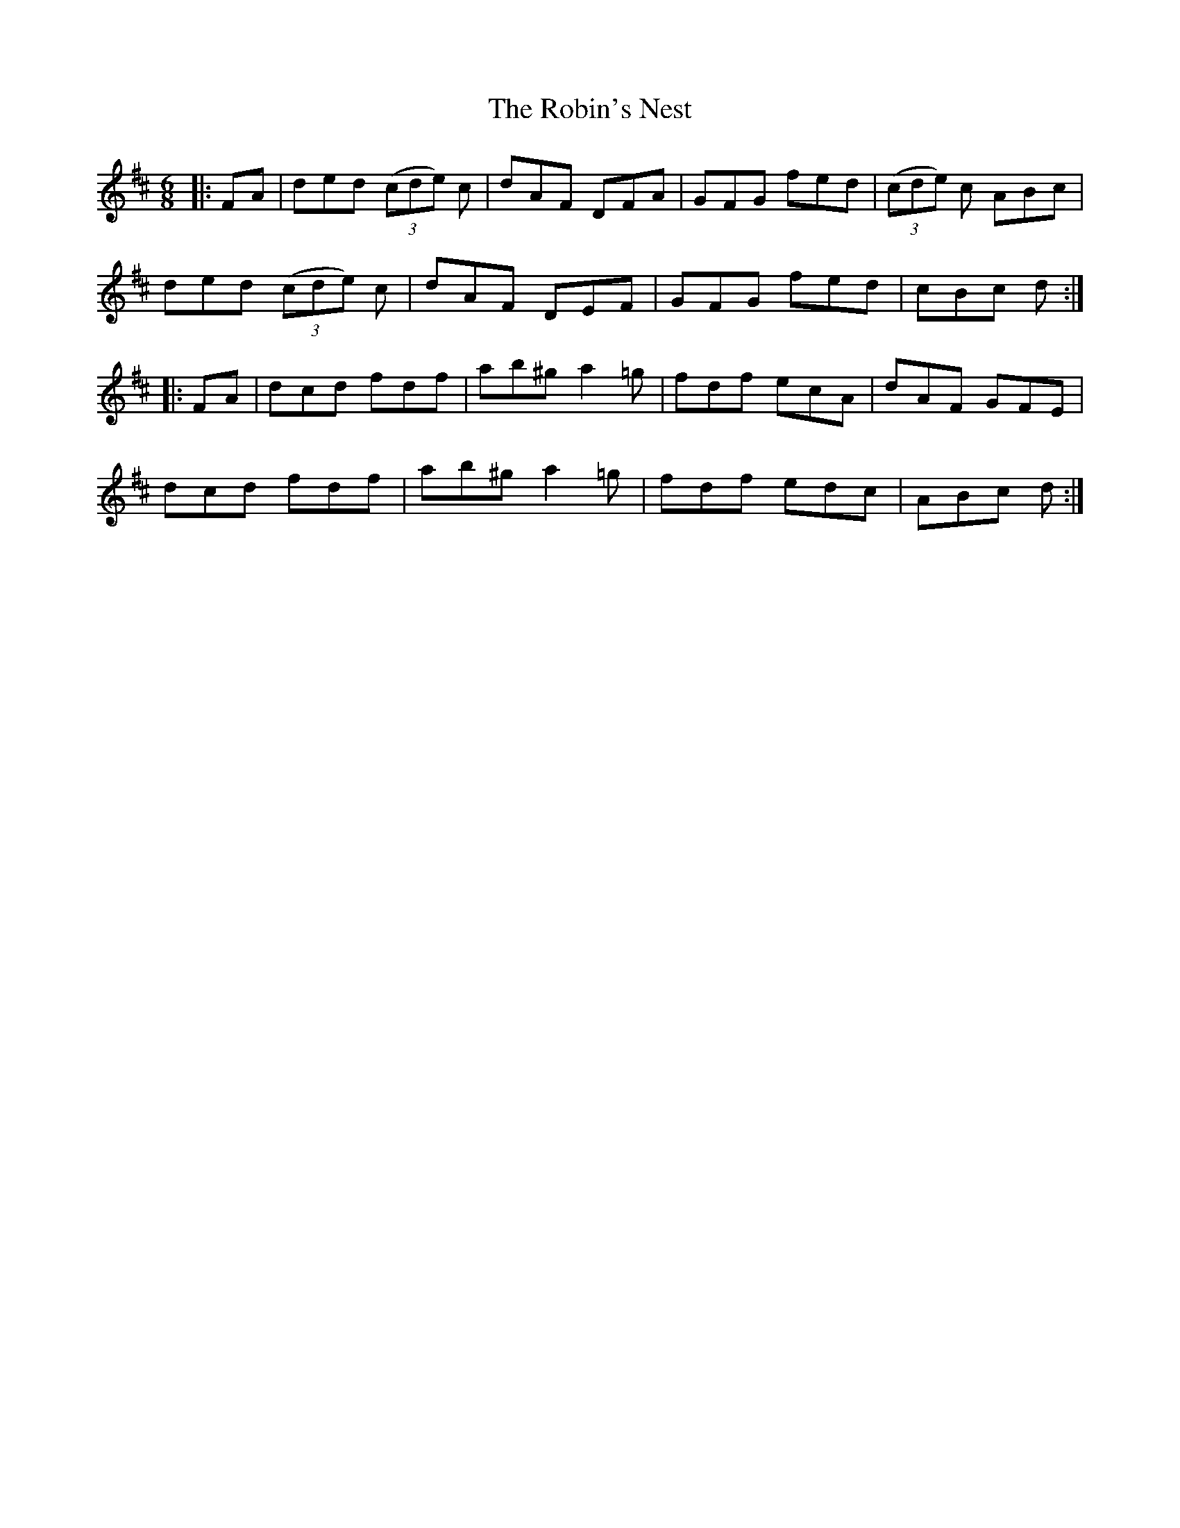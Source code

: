 X: 34889
T: Robin's Nest, The
R: jig
M: 6/8
K: Dmajor
|:FA|ded (3(cde) c|dAF DFA|GFG fed|(3(cde) c ABc|
ded (3(cde) c|dAF DEF|GFG fed|cBc d:|
|:FA|dcd fdf|ab^g a2 =g|fdf ecA|dAF GFE|
dcd fdf|ab^g a2 =g|fdf edc|ABc d:|

